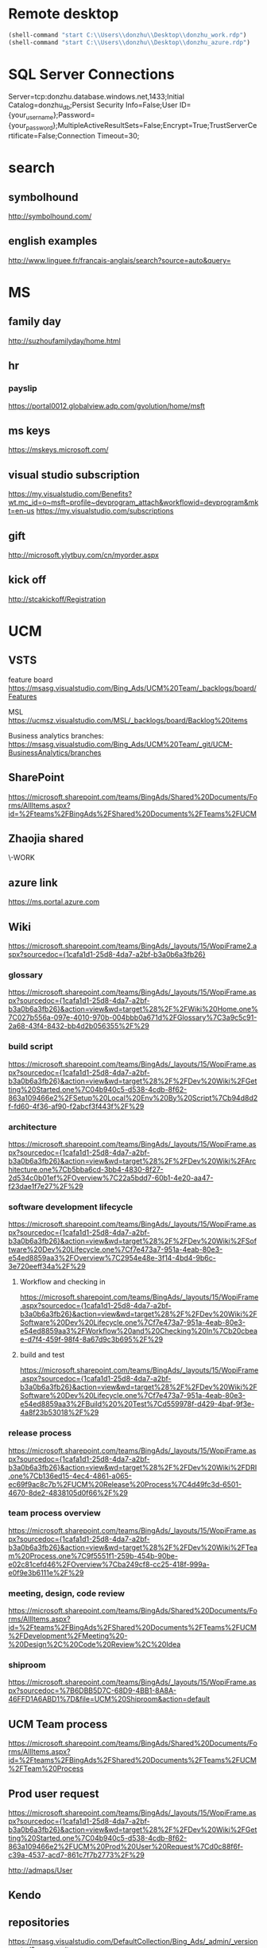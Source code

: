 * Remote desktop
  :PROPERTIES:
  :VISIBILITY: all
  :END:
#+BEGIN_SRC emacs-lisp
(shell-command "start C:\\Users\\donzhu\\Desktop\\donzhu_work.rdp")
(shell-command "start C:\\Users\\donzhu\\Desktop\\donzhu_azure.rdp")
#+END_SRC

* SQL Server Connections
Server=tcp:donzhu.database.windows.net,1433;Initial Catalog=donzhu_db;Persist Security Info=False;User ID={your_username};Password={your_password};MultipleActiveResultSets=False;Encrypt=True;TrustServerCertificate=False;Connection Timeout=30;
* search
** symbolhound
http://symbolhound.com/
** english examples
http://www.linguee.fr/francais-anglais/search?source=auto&query=

* MS
** family day
http://suzhoufamilyday/home.html
** hr
*** payslip
https://portal0012.globalview.adp.com/gvolution/home/msft

** ms keys
https://mskeys.microsoft.com/
** visual studio subscription
https://my.visualstudio.com/Benefits?wt.mc_id=o~msft~profile~devprogram_attach&workflowid=devprogram&mkt=en-us
https://my.visualstudio.com/subscriptions
** gift
http://microsoft.ylytbuy.com/cn/myorder.aspx
** kick off
http://stcakickoff/Registration

* UCM
** VSTS
feature board
https://msasg.visualstudio.com/Bing_Ads/UCM%20Team/_backlogs/board/Features 

MSL
https://ucmsz.visualstudio.com/MSL/_backlogs/board/Backlog%20items

Business analytics branches:
https://msasg.visualstudio.com/Bing_Ads/UCM%20Team/_git/UCM-BusinessAnalytics/branches

** SharePoint
https://microsoft.sharepoint.com/teams/BingAds/Shared%20Documents/Forms/AllItems.aspx?id=%2Fteams%2FBingAds%2FShared%20Documents%2FTeams%2FUCM

** Zhaojia shared
\\ZHAMA-WORK\shared
** azure link
https://ms.portal.azure.com 
** Wiki
[[https://microsoft.sharepoint.com/teams/BingAds/_layouts/15/WopiFrame2.aspx?sourcedoc={1cafa1d1-25d8-4da7-a2bf-b3a0b6a3fb26}]]
*** glossary
https://microsoft.sharepoint.com/teams/BingAds/_layouts/15/WopiFrame.aspx?sourcedoc={1cafa1d1-25d8-4da7-a2bf-b3a0b6a3fb26}&action=view&wd=target%28%2F%2FWiki%20Home.one%7C027b556a-097e-4010-970b-004bbb0a671d%2FGlossary%7C3a9c5c91-2a68-43f4-8432-bb4d2b056355%2F%29
*** build script
https://microsoft.sharepoint.com/teams/BingAds/_layouts/15/WopiFrame.aspx?sourcedoc={1cafa1d1-25d8-4da7-a2bf-b3a0b6a3fb26}&action=view&wd=target%28%2F%2FDev%20Wiki%2FGetting%20Started.one%7C04b940c5-d538-4cdb-8f62-863a109466e2%2FSetup%20Local%20Env%20By%20Script%7Cb94d8d2f-fd60-4f36-af90-f2abcf3f443f%2F%29
*** architecture
https://microsoft.sharepoint.com/teams/BingAds/_layouts/15/WopiFrame.aspx?sourcedoc={1cafa1d1-25d8-4da7-a2bf-b3a0b6a3fb26}&action=view&wd=target%28%2F%2FDev%20Wiki%2FArchitecture.one%7Cb5bba6cd-3bb4-4830-8f27-2d534c0b01ef%2FOverview%7C22a5bdd7-60b1-4e20-aa47-f23dae1f7e27%2F%29

*** software development lifecycle
https://microsoft.sharepoint.com/teams/BingAds/_layouts/15/WopiFrame.aspx?sourcedoc={1cafa1d1-25d8-4da7-a2bf-b3a0b6a3fb26}&action=view&wd=target%28%2F%2FDev%20Wiki%2FSoftware%20Dev%20Lifecycle.one%7Cf7e473a7-951a-4eab-80e3-e54ed8859aa3%2FOverview%7C2954e48e-3f14-4bd4-9b6c-3e720eeff34a%2F%29

**** Workflow and checking in
https://microsoft.sharepoint.com/teams/BingAds/_layouts/15/WopiFrame.aspx?sourcedoc={1cafa1d1-25d8-4da7-a2bf-b3a0b6a3fb26}&action=view&wd=target%28%2F%2FDev%20Wiki%2FSoftware%20Dev%20Lifecycle.one%7Cf7e473a7-951a-4eab-80e3-e54ed8859aa3%2FWorkflow%20and%20Checking%20In%7Cb20cbeae-d7f4-459f-98f4-8a67d9c3b695%2F%29

**** build and test
https://microsoft.sharepoint.com/teams/BingAds/_layouts/15/WopiFrame.aspx?sourcedoc={1cafa1d1-25d8-4da7-a2bf-b3a0b6a3fb26}&action=view&wd=target%28%2F%2FDev%20Wiki%2FSoftware%20Dev%20Lifecycle.one%7Cf7e473a7-951a-4eab-80e3-e54ed8859aa3%2FBuild%20%20Test%7Cd559978f-d429-4baf-9f3e-4a8f23b53018%2F%29

*** release process
https://microsoft.sharepoint.com/teams/BingAds/_layouts/15/WopiFrame.aspx?sourcedoc={1cafa1d1-25d8-4da7-a2bf-b3a0b6a3fb26}&action=view&wd=target%28%2F%2FDev%20Wiki%2FDRI.one%7Cb136ed15-4ec4-4861-a065-ec69f9ac8c7b%2FUCM%20Release%20Process%7C4d49fc3d-6501-4670-8de2-4838105d0f66%2F%29

*** team process overview
https://microsoft.sharepoint.com/teams/BingAds/_layouts/15/WopiFrame.aspx?sourcedoc={1cafa1d1-25d8-4da7-a2bf-b3a0b6a3fb26}&action=view&wd=target%28%2F%2FDev%20Wiki%2FTeam%20Process.one%7C9f5551f1-259b-454b-90be-e02c81cefd46%2FOverview%7Cba249cf8-cc25-418f-999a-e0f9e3b6111e%2F%29

*** meeting, design, code review
https://microsoft.sharepoint.com/teams/BingAds/Shared%20Documents/Forms/AllItems.aspx?id=%2Fteams%2FBingAds%2FShared%20Documents%2FTeams%2FUCM%2FDevelopment%2FMeeting%20-%20Design%2C%20Code%20Review%2C%20Idea

*** shiproom
https://microsoft.sharepoint.com/teams/BingAds/_layouts/15/WopiFrame.aspx?sourcedoc=%7B6DBB5D7C-68D9-4BB1-8A8A-46FFD1A6ABD1%7D&file=UCM%20Shiproom&action=default
** UCM Team process
https://microsoft.sharepoint.com/teams/BingAds/Shared%20Documents/Forms/AllItems.aspx?id=%2Fteams%2FBingAds%2FShared%20Documents%2FTeams%2FUCM%2FTeam%20Process

** Prod user request
https://microsoft.sharepoint.com/teams/BingAds/_layouts/15/WopiFrame.aspx?sourcedoc={1cafa1d1-25d8-4da7-a2bf-b3a0b6a3fb26}&action=view&wd=target%28%2F%2FDev%20Wiki%2FGetting%20Started.one%7C04b940c5-d538-4cdb-8f62-863a109466e2%2FUCM%20Prod%20User%20Request%7Cd0c88f6f-c39a-4537-acd7-861c7f7b2773%2F%29

http://admaps/User

** Kendo
** repositories
https://msasg.visualstudio.com/DefaultCollection/Bing_Ads/_admin/_versioncontrol?_a=security

*** router
http://docs.telerik.com/kendo-ui/framework/spa/router

** dev tools
\\products\PUBLIC\PRODUCTS\Developers\

** database connections
https://microsoft.sharepoint.com/teams/BingAds/_layouts/OneNote.aspx?id=%2Fteams%2FBingAds%2FShared%20Documents%2FTeams%2FUCM%2FWiki%2FUCM%20Wiki&wd=target%28Dev%20Wiki%2FArchitecture.one%7CB5BBA6CD-3BB4-4830-8F27-2D534C0B01EF%2FAzure%20Services%5C%2FMachines%7C7DF7BB2E-9C90-44D0-AD45-54D946E8FAAC%2F%29

GME permission:
https://microsoft.sharepoint.com/teams/BingAds/_layouts/OneNote.aspx?id=%2Fteams%2FBingAds%2FShared%20Documents%2FTeams%2FUCM%2FWiki%2FUCM%20Wiki&wd=target%28Teams%2FR%2BD%2FHome.one%7C05E49AF3-7CD1-461A-A705-05B80044AE42%2FRequest%20GEM%20permisson%7CA875CE2B-8229-4E1F-9D82-338C102405CF%2F%29

** DRI
https://icm.ad.msft.net/imp/v3/oncall/current
* Github
https://github.com/dongjiu/.emacs.d
https://github.com/dongjiu/tools4win

* Windows
https://stackoverflow.com/questions/21754255/cmd-command-user-name

** win 10
https://developer.microsoft.com/en-US/windows/downloads/windows-10-sdk
https://superuser.com/questions/321988/how-do-i-determine-if-my-windows-is-32-bit-or-64-bit-using-a-command

http://landinghub.visualstudio.com/visual-cpp-build-tools

** redirect stderr to null
https://stackoverflow.com/questions/4507312/how-to-redirect-stderr-to-null-in-cmd-exe

Your DOS command 2> nul

** disable cortana
https://www.pcworld.com/article/2949759/windows/killing-cortana-how-to-disable-windows-10s-info-hungry-digital-assistant.html
https://www.windowscentral.com/how-turn-cortana-and-stop-personal-data-gathering-windows-10
** cmd encoding
command chcp
https://stackoverflow.com/questions/1259084/what-encoding-code-page-is-cmd-exe-using
** telnet missing
http://www.xitongcheng.com/jiaocheng/win10_article_17405.html
** 7z command line example
https://www.dotnetperls.com/7-zip-examples

* Typescript
** backtick '`'
https://basarat.gitbooks.io/typescript/docs/template-strings.html

* emacs
** os bits
https://emacs.stackexchange.com/questions/11052/how-to-determine-operating-system-bits-32-vs-64-bit-in-elisp

** shell-command-to-string exit code
https://stackoverflow.com/questions/23299314/finding-the-exit-code-of-a-shell-command-in-elisp
** font
Chinese font
http://blog.sina.com.cn/s/blog_4d2bb0b10101272j.html
** elisp
*** system environment
https://www.gnu.org/software/emacs/manual/html_node/elisp/System-Environment.html#System-Environment
*** unhighlight region
https://stackoverflow.com/questions/7496397/about-elisps-highlight-region

*** check if a function exists
http://ergoemacs.org/emacs/elisp_check_defined.html
** hooks
https://www.gnu.org/software/emacs/manual/html_node/elisp/Standard-Hooks.html

https://www.reddit.com/r/emacs/comments/2au7t4/split_window_after_creating_frame/
** org
*** use cases
http://kitchingroup.cheme.cmu.edu/blog/2014/08/08/What-we-are-using-org-mode-for/
*** presentation
http://sachachua.com/blog/2013/04/how-to-present-using-org-mode-in-emacs/
*** add link type
http://endlessparentheses.com/use-org-mode-links-for-absolutely-anything.html

*** hide text
https://stackoverflow.com/questions/9879462/how-can-one-hide-some-text-from-being-published-by-the-org-publish-functions

*** presentation
http://jr0cket.co.uk/2013/10/create-cool-slides--Org-mode-Revealjs.html

http://orgmode.org/worg/org-tutorials/non-beamer-presentations.html#S5
*** api
https://emacs.stackexchange.com/questions/17622/how-can-i-walk-an-org-mode-tree

https://emacs.stackexchange.com/questions/35042/parsing-an-orgmode-file-with-org-element-parse-buffer
** package
https://stackoverflow.com/questions/20541322/how-to-remove-installed-elpa-package
** windows
*** png
https://stackoverflow.com/questions/2650041/emacs-under-windows-and-png-files

https://stackoverflow.com/questions/28920230/emacs-24-4-1-image-support-cant-find-libpng16-dll-binary
https://sourceforge.net/projects/ezwinports/files/libpng-1.6.12-w32-bin.zip/download

https://www.wisdomandwonder.com/article/5647/enabling-png-jpg-and-gif-in-emacs-on-windows

https://emacs.stackexchange.com/questions/5994/emacs-doesnt-display-jpeg-files-correctly
https://www.gtk.org/download/windows.php
http://www.msys2.org/
https://sourceforge.net/projects/msys2/
(cdr (assq 'png dynamic-library-alist))
(zlib-available-p)
(image-type-available-p 'png)

  To install the optional libraries, start the MSYS2 Bash window and
  type the following command:

    pacman -S PACKAGES

  where PACKAGES is the list of packages you want to install.  The
  full list is as follows:

  mingw-w64-x86_64-giflib
  mingw-w64-x86_64-gnutls
  mingw-w64-x86_64-libjpeg-turbo
  mingw-w64-x86_64-libpng
  mingw-w64-x86_64-librsvg
  mingw-w64-x86_64-libtiff
  mingw-w64-x86_64-libxml2
  mingw-w64-x86_64-xpm-nox

  You can type any subset of this list.  Once again, when asked
  whether to proceed with installation, answer Y.

** msys2
https://sourceforge.net/p/emacsbinw64/wiki/Build%20guideline%20for%20MSYS2-MinGW-w64%20system/
** sytanx highlighting source code to html
http://ergoemacs.org/emacs/elisp_htmlize.html
https://www.emacswiki.org/emacs/Htmlize

** connect to sql server
https://stackoverflow.com/questions/299512/how-do-i-connect-to-sql-server-using-emacs

** eshell redirect
echo "hello world" > #<buffer universal-greeting>

https://www.emacswiki.org/emacs/EshellRedirection

** inline image in org mode
- Image related dlls are required
- "file:" prefix is required
C-c C-x C-v

https://emacs.stackexchange.com/questions/10114/org-mode-no-images-to-display-inline
** only search visible content in org
https://emacs.stackexchange.com/questions/3929/make-isearch-skip-folded-content-in-org-mode

While using isearch you can toggle the search on invisible text with
M-s i.

** check directory exists
https://emacs.stackexchange.com/questions/34392/how-to-check-if-a-directory-exists-in-elisp/34394
file-directory-p
* .NET
** ASP.NET MVC
*** Bundle
http://www.tutorialsteacher.com/mvc/scriptbundle-mvc

*** Specify layout file:
https://stackoverflow.com/questions/5161380/how-do-i-specify-different-layouts-in-the-asp-net-mvc-3-razor-viewstart-file
*** Controller, Action
[[https://msdn.microsoft.com/en-us/library/dd410269(v=vs.100).aspx]]
*** ViewData, ViewBag
https://stackoverflow.com/questions/4705426/whats-the-difference-between-viewdata-and-viewbag
*** File
https://stackoverflow.com/questions/13983190/actionresult-returning-a-stream
https://stackoverflow.com/questions/8897458/asp-net-download-file-to-client-browser
https://stackoverflow.com/questions/186062/can-an-asp-net-mvc-controller-return-an-image
https://stackoverflow.com/questions/20508788/do-i-need-content-type-application-octet-stream-for-file-download
https://stackoverflow.com/questions/35237863/download-file-using-mvc-core

https://weblogs.asp.net/imranbaloch/custom-actionresult-aspnet5-mvc6

https://stackoverflow.com/questions/12365534/launch-download-in-the-same-tab-without-opening-new-tab-or-window-in-javascript

** C# Console UTF8
Console.OutputEncoding = Encoding.UTF8;

https://stackoverflow.com/questions/2062875/show-utf8-characters-in-console
** Format number
*** padding
https://stackoverflow.com/questions/9587819/c-sharp-padding-amount-with-zeros
https://stackoverflow.com/questions/8293392/format-decimal-value-to-string-with-leading-spaces
** Parse date
https://stackoverflow.com/questions/341175/datetime-parse-and-making-it-work-with-a-specific-format
** LINQ aggregate
https://www.dotnetperls.com/aggregate
** MEF
https://docs.microsoft.com/en-us/dotnet/framework/mef/
** delete directory
[[https://msdn.microsoft.com/en-us/library/fxeahc5f(v=vs.110).aspx]]
Directory.Delete
** delegate invocation can be simplified
https://www.andyheathershaw.uk/2016/11/delegate-invocation-can-be-simplified-c/
** unix time stamp
https://stackoverflow.com/questions/2883576/how-do-you-convert-epoch-time-in-c
** download file
[[https://msdn.microsoft.com/en-us/library/12s31dhy(v=vs.110).aspx]]
https://stackoverflow.com/questions/8897458/asp-net-download-file-to-client-browser
* SQL Server
** connection string
server vs data source
https://stackoverflow.com/questions/15025055/server-vs-data-source-in-connection-string

** randomly select rows
https://stackoverflow.com/questions/848872/select-n-random-rows-from-sql-server-table

** trusted connection
https://stackoverflow.com/questions/1250552/what-is-a-trusted-connection
** set nocount
https://docs.microsoft.com/en-us/sql/t-sql/statements/set-nocount-transact-sql
** format sqlcmd output
https://stackoverflow.com/questions/10561961/formatting-output-in-sqlcmd-mode

sqlcmd -S server -U usr -P pwd -d database
    -h -1 -s "," -W
    -Q \"select * from some_table\"
** quote string
https://docs.microsoft.com/en-us/sql/t-sql/functions/quotename-transact-sql
** insert vbinary
https://stackoverflow.com/questions/1120689/how-can-i-insert-binary-file-data-into-a-binary-sql-field-using-a-simple-insert
** .NET upload file to sql server
https://www.codeproject.com/Articles/308552/Upload-and-Download-Files-to-SQL-Servers-in-ASP-Ne
** datetime
https://stackoverflow.com/questions/1334143/datetime2-vs-datetime-in-sql-server
** varchar(max) vs text
https://stackoverflow.com/questions/834788/using-varcharmax-vs-text-on-sql-server
** sqlcmdvariable
http://sqlblog.com/blogs/jamie_thomson/archive/2012/12/10/editing-sqlcmdvariable-nodes-in-ssdt-publish-profile-files-using-msbuild.aspx
** convert vbinary
https://blogs.msdn.microsoft.com/sqltips/2008/07/02/converting-from-hex-string-to-varbinary-and-vice-versa/
https://stackoverflow.com/questions/14145904/sql-server-hex-string-to-varbinary-conversion
** read vbinary into file
https://stackoverflow.com/questions/4056050/script-to-save-varbinary-data-to-disk
http://www.jitendrazaa.com/blog/sql/sqlserver/export-documents-saved-as-blob-binary-from-sql-server/

** nvarchar vs varchar
https://stackoverflow.com/questions/144283/what-is-the-difference-between-varchar-and-nvarchar
** bulk insert
https://www.red-gate.com/simple-talk/sql/learn-sql-server/bulk-inserts-via-tsql-in-sql-server/
https://weblogs.asp.net/aghausman/saving-and-retrieving-file-using-filestream-sql-server-2008
https://stackoverflow.com/questions/7474862/insert-a-client-file-into-a-column-on-a-server-database
http://www.dotnetspark.com/kb/2052-sql-server-blob-data-net--tutorial.aspx

** large objects
http://www.developer.com/net/asp/article.php/3761486/Working-with-Binary-Large-Objects-BLOBs-Using-SQL-Server-and-ADONET.htm
** ADO.NET
*** large value
[[https://msdn.microsoft.com/en-us/library/a1904w6t(VS.80).aspx]]
*** sql server
https://docs.microsoft.com/en-us/dotnet/framework/data/adonet/ado-net-code-examples#sqlclient
*** nvarchar ado.net parameter
https://stackoverflow.com/questions/21087950/how-to-create-nvarcharmax-sqlparameter-in-c
*** like ado.net parameter
https://stackoverflow.com/questions/2589283/how-to-get-like-clause-to-work-in-ado-net-and-sql-server
** Kimball vs Inmon
http://tdan.com/data-warehouse-design-inmon-versus-kimball/20300

** tabular model
https://www.mssqltips.com/sqlservertip/2821/getting-started-with-tabular-model-in-sql-server-2012--part-1/
** MDX
*** and/or
http://www.sqlblogspot.com/2013/10/mdx-where-clause-slicer-axis-andor.html
*** more than two axes
https://stackoverflow.com/questions/380616/how-to-use-3rd-dimension-in-mdx-query-on-pages-syntax
*** hierarchy already appears in the axis0 axis
https://stackoverflow.com/questions/12964203/mdx-error-hierarchy-already-appears-in-the-axis0-axis
*** non null records
https://stackoverflow.com/questions/20569672/mdx-query-for-getting-the-non-null-value-records
*** cross join
http://www.databasejournal.com/features/mssql/article.php/10894_3334631_2/MDX-Essentials-Basic-Set-Functions-The-CrossJoin-Function.htm
https://docs.microsoft.com/en-us/sql/mdx/crossjoin-mdx
*** ampersand
http://blog-mstechnology.blogspot.jp/2010/11/pupose-of-ampersand-character-in-mdx.html
*** members, tuples, and sets
http://www.olapcube.com/mdxhelp/MembersTuplesSets.htm
** DAX
http://www.sqlservercentral.com/articles/DAX/92740/
** ADOMD.NET
*** CellSet
https://docs.microsoft.com/en-us/sql/analysis-services/multidimensional-models-adomd-net-client/retrieving-data-using-the-cellset

** data warehouse concepts
http://www.1keydata.com/datawarehousing/molap-rolap.html

** collation vs nvarchar
https://stackoverflow.com/questions/9756769/what-is-the-point-of-collations-for-nvarchar-unicode-columns

set collation
https://docs.microsoft.com/en-us/sql/relational-databases/collations/set-or-change-the-database-collation

ALTER DATABASE donzhu_db SET SINGLE_USER WITH ROLLBACK IMMEDIATE;

ALTER DATABASE donzhu_db
COLLATE SQL_Latin1_General_CP1_CS_AS;

ALTER DATABASE CURRENT COLLATE SQL_Latin1_General_CP1_CS_AS;

SQL_Latin1_General_CP1_CI_AS
SQL_Latin1_General_CP1_CS_AS

ALTER COLUMN Name VARCHAR(50)  
COLLATE SQL_Latin1_General_CP1_CS_AS 

SELECT Name 
FROM MyTable
WHERE Name = 'CASE' COLLATE SQL_Latin1_General_CP1_CI_AS -- Use case insensitive coll.

** sqlpackage.exe
https://www.mssqltips.com/sqlservertip/4759/sql-server-database-schema-synchronization-via-sqlpackageexe-and-powershell/
https://blogs.msdn.microsoft.com/azuresqldbsupport/2017/01/31/using-sqlpackage-to-import-or-export-azure-sql-db/
[[https://msdn.microsoft.com/en-us/library/hh550080(v=vs.103).aspx

https://dba.stackexchange.com/questions/53033/sqlpackage-exe-ignoring-blockonpossibledataloss]]
* Analysis Services
** tools
*** C# process cube:
Microsoft.AnalysisServices library,
https://stackoverflow.com/questions/2779077/component-for-processing-cube

https://msdn.microsoft.com/en-us/library/mt436122.aspx

https://docs.microsoft.com/en-us/sql/analysis-services/multidimensional-models/analysis-management-objects/developing-with-analysis-management-objects-amo

*** process
https://docs.microsoft.com/en-us/sql/analysis-services/multidimensional-models/tools-and-approaches-for-processing-analysis-services

https://docs.microsoft.com/en-us/sql/analysis-services/multidimensional-models/remote-processing-analysis-services

https://bpmsbi.wordpress.com/2009/12/10/7-ways-to-process-analysis-services/

Command line tool *ascmd*
[[https://msdn.microsoft.com/en-us/library/ms365187.aspx?ranMID=24542&ranEAID=TnL5HPStwNw&ranSiteID=TnL5HPStwNw-0r2NmQ83hbeueRZwkIYQ2A&tduid=(26d69e2b0588c7395d50432061afeaab)(256380)(2459594)(TnL5HPStwNw-0r2NmQ83hbeueRZwkIYQ2A)()]]
* Reveal JS
https://github.com/hakimel/reveal.js
* html
** disable href link
https://stackoverflow.com/questions/5376444/how-do-i-disable-a-href-link-in-javascript

** pop up
https://stackoverflow.com/questions/1328723/how-to-generate-a-simple-popup-using-jquery

** input remeber text
https://stackoverflow.com/questions/16444496/make-text-input-fields-remember-previously-entered-data
https://www.labnol.org/software/force-browser-to-remember-passwords/28472/
http://html.com/attributes/input-autocomplete/

** form ajax
https://stackoverflow.com/questions/5437171/with-javascript-and-ajax-do-i-still-need-the-html-form-tag-and-do-i-still-nee
** dl dt dd
http://www.w3school.com.cn/tags/tag_dl.asp
** viewport
https://www.w3schools.com/css/css_rwd_viewport.asp
** iframe show part of a page
https://stackoverflow.com/questions/3272071/iframe-to-only-show-a-certain-part-of-the-page
http://www.dimpost.com/2012/12/iframe-how-to-display-specific-part-of.html

https://stackoverflow.com/questions/8179703/how-to-create-an-iframe-using-jquery-and-display-on-page

* css
** centering
https://www.w3.org/Style/Examples/007/center.en.html
https://stackoverflow.com/questions/7720730/how-to-align-the-absolute-position-to-center
https://www.sitepoint.com/css-center-position-absolute-div/
** overflow: hidden moves text upwards
https://stackoverflow.com/questions/20566710/overflowhidden-displayinline-block-moves-text-upwards

vertical-align: bottom

Root cause: the inline-block element has height equal to its parent
and overflow: hidden causes its bottom edge to be aligned on the text
baseline of the parent. As a result the space that is available for
descenders on the text is essentially doubled.

** anchor remove underline
https://stackoverflow.com/questions/2041388/how-to-remove-the-underline-for-anchorslinks
text-decoration: none;
** <li> remove bullets
https://stackoverflow.com/questions/18028741/removing-bullets-from-unordered-list-ul
ul { list-style-type: none; }
** div takes up all vertical space
https://stackoverflow.com/questions/12443983/make-a-div-take-up-all-available-vertical-space
** inline-block unwanted space
https://stackoverflow.com/questions/5256533/a-space-between-inline-block-list-items
** table border
https://stackoverflow.com/questions/7764553/how-do-i-set-table-border-width-with-css
** table scroll bar
https://stackoverflow.com/questions/14834198/table-scroll-with-html-and-css
https://stackoverflow.com/questions/5533636/add-horizontal-scrollbar-to-html-table
** font
微软雅黑
http://www.cnblogs.com/mm2015/p/5919073.html

* life
** credit card
score
https://club.bankcomm.com/customer/index.htm
>>>>>>> Stashed changes

* javascript
** jquery
*** custom events
https://learn.jquery.com/events/introduction-to-custom-events/
*** synchronized call
https://stackoverflow.com/questions/6685249/jquery-performing-synchronous-ajax-requests

function getRemote() {
    return $.ajax({
        type: "GET",
        url: remote_url,
        async: false
    }).responseText;
}
*** each: break loop
https://stackoverflow.com/questions/1784780/how-to-break-out-of-jquery-each-loop
return false;
** jquery ui
*** Dialog
http://salman-w.blogspot.jp/2013/05/jquery-ui-dialog-examples.html

api
https://api.jqueryui.com/dialog/

close
https://stackoverflow.com/questions/2933826/how-to-close-jquery-dialog-within-the-dialog

** detecting keys
https://stackoverflow.com/questions/37557990/detecting-combination-keypresses-control-alt-shift
*** each
http://www.w3school.com.cn/jquery/traversing_each.asp
*** hide, show
https://stackoverflow.com/questions/239207/how-does-jquery-implement-hide-and-show
display: none
* openssl
** encrypt/decrypt files
https://stackoverflow.com/questions/16056135/how-to-use-openssl-to-encrypt-decrypt-files

http://www.czeskis.com/random/openssl-encrypt-file.html

** message "writing RSA key"
https://stackoverflow.com/questions/16608154/openssl-how-to-disable-writing-rsa-key-message-in-console
** expired certificate
https://stackoverflow.com/questions/5810993/expired-ssl-certificate-and-encryption
* common knowledge
** time zone
*** abbreviations
https://en.wikipedia.org/wiki/List_of_time_zone_abbreviations
*** ISO 8601
https://en.wikipedia.org/wiki/ISO_8601
* perl
** delete file
unlink
https://perlmaven.com/how-to-remove-copy-or-rename-a-file-with-perl
** catch warning
https://perlmaven.com/how-to-capture-and-save-warnings-in-perl
** DBI truncate
DBD::ODBC::st fetchrow_hashref failed: st_fetch/SQLFetch (long truncated DBI attribute LongTruncOk not set and/or LongReadLen too small) (SQL-HY000) [state was HY000 now 01004]
[Microsoft][ODBC SQL Server Driver]String data, right truncation (SQL-01004) at test_dbi.pl line 13.

https://stackoverflow.com/questions/12315397/database-fetchrow-array-failed-long-truncated-dbi-attribute

https://docstore.mik.ua/orelly/linux/dbi/ch06_02.htm

** binary file
http://www.devx.com/DevX/Tip/17116
https://stackoverflow.com/questions/9765423/open-a-file-in-binary-mode-and-verify-that-the-file-ends-with-a-specified-string
** base64
https://stackoverflow.com/questions/19658314/how-do-i-convert-a-base64-encoded-file-using-perl
https://stackoverflow.com/questions/11301854/perl-convert-image-to-base64
** read
http://www.tutorialspoint.com/perl/perl_read.htm

** append to file
https://perlmaven.com/appending-to-files
** unix timestamp
https://stackoverflow.com/questions/15064446/convert-unix-timestamp-to-a-readable-date-in-perl
** blob
https://www.experts-exchange.com/questions/26218018/Perl-Win32-ODBC-or-DBI-insert-blob-into-MSSQL-2005.html
https://stackoverflow.com/questions/3574812/insert-blob-into-ms-sql-db-using-perl-script
* GPG
** example
http://www.spywarewarrior.com/uiuc/gpg/gpg-com-4.htm
http://edoceo.com/cli/gpg

** inline gpg
http://josefsson.org/inline-openpgp-considered-harmful.html

** expiration
http://www.g-loaded.eu/2010/11/01/change-expiration-date-gpg-key/

** emacs and gpg
https://www.masteringemacs.org/article/keeping-secrets-in-emacs-gnupg-auth-sources

** org mode
https://nakkaya.com/2009/11/19/keeping-secrets-with-emacs-and-gpg/
** emacs prompts untrusted key
https://superuser.com/questions/366035/how-can-i-disable-prompt-about-trust-when-encrypting-file-with-gpg-in-emacs
* markdown
** strikethrough
https://webapps.stackexchange.com/questions/14986/strikethrough-with-github-markdown
** telecom
http://jf.189.cn/selfcenter/order.aspx
* life
** electric charge
http://www.95598.cn/person/index.shtml
* hack
** note3 n9009 root
https://www.muzisoft.com/root/93498.html
* standards
** url escape
https://www.werockyourweb.com/url-escape-characters/
* power bi
** azure analysis services
*** The server parameter must be a valid hostname or HTTP URL.
Make sure you have the latest Power BI Desktop installed.

In Power BI Desktop, make sure you are using the correct
authentication type (Organizational account).

File -> Options -> Data source settings -> Global permissions.

Then see if you spot your asazure:// data source listed.  If so, left
click it then click the Clear Permissions button.  That will cause
Power BI Desktop to prompt you for credentials next time.  This way
you can ensure you choose the proper authentication.  If your
asazure:// data source isn't there, move on to the next step.

Click Get Data and choose Analysis Services. Paste in your asazure://
into the Server textbox and check Import and click OK. On the next
screen choose the Organizational Account tab on the left. Then click
Sign in and choose an Azure Active Directory account (Organizational
account) which has permissions to your model. Then click Connect.

https://stackoverflow.com/questions/41583929/i-am-getting-an-error-while-connecting-to-azure-ssas-server-in-power-bi-through
* visual studio
** vsix
https://stackoverflow.com/questions/25906944/visual-studio-does-not-install-vsix-files
** shortcut
http://www.dofactory.com/reference/visual-studio-shortcuts
* azure
** vm
https://ms.portal.azure.com/#resource/subscriptions/98f9acc0-905d-440f-b811-bf498e235114/resourceGroups/donzhu-group/providers/Microsoft.Compute/virtualMachines/donzhuwin/overview

dongjiu.southcentralus.cloudapp.azure.com

13.84.174.115
** remote desktop - audio service is not running
https://techcommunity.microsoft.com/t5/Compute/Audio-device-not-available-on-MS-Azure-VM/td-p/67770

** data factory
*** import data factory to visual studio
Use "Cloud Explorer" in visual studio.
http://www.sqlservercentral.com/articles/Azure+Data+Factory/139478/
https://marketplace.visualstudio.com/items?itemName=MicrosoftCloudExplorer.CloudExplorerforVisualStudio2015#review-details
https://stackoverflow.com/questions/31586439/missing-azure-components-in-visual-studio-2015-server-explorer

** ping
https://superuser.com/questions/611216/cant-ping-8-8-8-8-from-virtual-machine-in-azure
** centos
http://52.187.112.52/
http://dongjiu.southeastasia.cloudapp.azure.com
https://dongjiu.southeastasia.cloudapp.azure.com

* powershell
** write-host
https://technet.microsoft.com/en-us/library/ee177031.aspx
* vsts
** variables
https://docs.microsoft.com/en-us/vsts/build-release/concepts/definitions/release/variables?tabs=batch#default-variables
* .NET Core
** download
https://www.microsoft.com/net/core#windowscmd
** doc
*** core
https://docs.microsoft.com/en-us/dotnet/core/
*** CLI
https://docs.microsoft.com/en-us/dotnet/core/tools/index?tabs=netcore2x
*** tutorial
https://docs.microsoft.com/en-us/dotnet/core/tutorials/
*** deployment
https://docs.microsoft.com/en-us/dotnet/core/deploying/index
https://docs.microsoft.com/en-us/aspnet/core/publishing/?tabs=aspnetcore2x
https://docs.microsoft.com/en-us/dotnet/core/deploying/deploy-with-cli

$ dotnet publish -c Release -r centos-x64

*** Kestrel
https://docs.microsoft.com/en-us/aspnet/core/fundamentals/servers/kestrel?tabs=aspnetcore2x
*** bower
https://docs.microsoft.com/en-us/aspnet/core/client-side/bower
** CLI cheatsheet
https://carlos.mendible.com/2017/09/21/net-core-cli-and-msbuild-cheat-sheet/
** project structure
http://www.tutorialsteacher.com/core/aspnet-core-application-project-structure
** directory structure of published apps
https://docs.microsoft.com/en-us/aspnet/core/hosting/directory-structure
** serving static files
http://www.tutorialsteacher.com/core/aspnet-core-static-file
** middleware
http://www.tutorialsteacher.com/core/aspnet-core-middleware
** dependency injection
http://www.tutorialsteacher.com/core/dependency-injection-in-aspnet-core
** environment
http://www.tutorialsteacher.com/core/aspnet-core-environment-variable
https://andrewlock.net/how-to-set-the-hosting-environment-in-asp-net-core/

*** launchSettings.json
used by Visual Studio
https://exceptionnotfound.net/working-with-environments-and-launch-settings-in-asp-net-core/
https://codeopinion.com/environment-variables-asp-net-core/

** Configuration
appSettings.json
https://docs.microsoft.com/en-us/aspnet/core/fundamentals/configuration?tabs=basicconfiguration

  <ItemGroup>
    <PackageReference Include="Microsoft.Extensions.Configuration.Json" Version="1.1.2" />
  </ItemGroup>

** bundle
https://docs.microsoft.com/en-us/aspnet/core/client-side/bundling-and-minification

** centos self-contained app
Failed to load xxx, error: libunwind.so.8: cannot open shared object file: No such file or directory
Failed to bind to CoreCLR at '/home/ikriv/bin/dnc/libcoreclr.so'

https://docs.microsoft.com/en-us/dotnet/core/linux-prerequisites?tabs=netcore2x
http://www.ikriv.com/blog/?p=2438

sudo yum update
sudo yum install libunwind libicu

;; sudo yum install dotnet-sdk-2.0.0

** use nginx
https://docs.microsoft.com/en-us/aspnet/core/publishing/linuxproduction?tabs=aspnetcore2x

** ASP.NET Core
https://docs.microsoft.com/en-us/aspnet/core/

*** RenderSection
https://stackoverflow.com/questions/23327578/what-is-rendersection-in-asp-net-mvc
** code generation
https://docs.microsoft.com/en-us/visualstudio/modeling/code-generation-and-t4-text-templates

https://stackoverflow.com/questions/27986147/target-not-running-when-using-beforetargets-build-on-build-server

https://stackoverflow.com/questions/2855713/what-is-the-difference-between-dependsontargets-and-aftertargets
** msbuild targets reference
https://msdn.microsoft.com/en-us/library/7z253716.aspx
https://msdn.microsoft.com/en-us/library/microsoft.build.tasks.aspx
*** dotnet core csproj
https://docs.microsoft.com/en-us/dotnet/core/tools/csproj
*** Message not shown
https://stackoverflow.com/questions/7557562/how-do-i-get-the-message-msbuild-task-to-shows-up-in-the-visual-studio-project
https://social.msdn.microsoft.com/Forums/vstudio/en-US/e546ebd5-0fbd-4cda-acc6-2964698031ab/displaying-console-message-with-the-message-command?forum=msbuild

<Message Importance="High" Text="+++ Justin Dearing +++" />

dotnet build -v n
dotnet build --verbosity normal

*** newline in Message
https://stackoverflow.com/questions/2459994/is-there-a-way-to-print-a-new-line-when-using-message
%0a
*** MSBuild
https://msdn.microsoft.com/en-us/library/z7f65y0d.aspx
*** Exec
https://msdn.microsoft.com/en-us/library/x8zx72cd.aspx
** https
https://docs.microsoft.com/en-us/aspnet/core/security/enforcing-ssl
** WebListener
https://docs.microsoft.com/en-us/aspnet/core/fundamentals/servers/weblistener
** password hashing
https://docs.microsoft.com/en-us/aspnet/core/security/data-protection/introduction
https://www.nuget.org/packages/Microsoft.AspNetCore.DataProtection/
https://docs.microsoft.com/en-us/aspnet/core/security/data-protection/consumer-apis/password-hashing

Install-Package Microsoft.AspNetCore.DataProtection -Version 2.0.0 

https://en.wikipedia.org/wiki/PBKDF2
http://www.c-sharpcorner.com/article/hashing-passwords-in-net-core-with-tips/

** mvc
https://docs.microsoft.com/en-us/aspnet/core/mvc/overview
* C#
** expression bodied members (=> in member declarations)
https://docs.microsoft.com/en-us/dotnet/csharp/programming-guide/statements-expressions-operators/expression-bodied-members

* shell
** execute remote script
https://stackoverflow.com/questions/305035/how-to-use-ssh-to-run-a-shell-script-on-a-remote-machine

ssh root@MachineB 'bash -s' < local_script.sh

** keep process alive when logging out ssh
https://askubuntu.com/questions/8653/how-to-keep-processes-running-after-ending-ssh-session
https://en.wikipedia.org/wiki/Nohup
nohup
tmux
** auto deploy web app
#+BEGIN_SRC bash
#!/usr/bin/env sh
kill `ps | perl -ne 'print $1 if /(\d+).*dongjiu_web/'` &&
rm -r publish &&
unzip publish.zip &&
cd publish &&
chmod +x dongjiu_web &&
nohup ./dongjiu_web &
#+END_SRC

* CentOS
** centos version
https://linuxconfig.org/how-to-check-centos-version
$ hostnamectl
$ rpm --query centos-release
** nginx
https://www.digitalocean.com/community/tutorials/how-to-install-nginx-on-centos-7

http://nginx.org/en/docs/beginners_guide.html

$ sudo systemctl start nginx.service
$ sudo systemctl status nginx.service

*** log
https://www.digitalocean.com/community/tutorials/how-to-configure-logging-and-log-rotation-in-nginx-on-an-ubuntu-vps
/var/log/nginx/access.log
/var/log/nginx/error.log

*** proxy_pass, permission denied
https://stackoverflow.com/questions/25235453/nginx-proxy-server-localhost-permission-denied
$ sudo /usr/sbin/setsebool httpd_can_network_connect true 

** ftp
https://stackoverflow.com/questions/16727217/how-can-i-access-ftp-to-centos

$ sudo yum install vsftpd
$ sudo service vsftpd start

check:
$ netstat -an | grep 21
$ netstat -an | grep 22
** file transfer
http://www.server-world.info/en/note?os=CentOS_7&p=ssh&f=2
https://stackoverflow.com/questions/29789364/upload-files-to-centos

*** scp
$ scp ./test.txt cent@www.srv.world:~/ 
$ scp cent@www.srv.world:/home/cent/test.txt ./test.txt

$ scp publish.zip donzhu@dongjiu.southeastasia.cloudapp.azure.com:~/publish.zip

folder:
$ scp -r user@your.server.example.com:/path/to/foo /home/user/Desktop/

$ scp -r donzhu@dongjiu.southeastasia.cloudapp.azure.com:~/nginxconf nginxconf

$ scp -r /c/Users/donzhu/Documents/programming/dongjiu_web/bin/Release/netcoreapp2.0/centos-x64/publish/ donzhu@dongjiu.southeastasia.cloudapp.azure.com:~/dongjiuweb

*** sftp
$ sftp cent@www.srv.world 
sftp> 
# show current directory on remote server
sftp> pwd
Remote working directory: /home/cent 
# show current directory on local server
sftp> !pwd
/home/redhat 
# show files in current directory on FTP server
sftp> ls -l
drwxrwxr-x    2 cent     cent            6 Jul 29 21:33 public_html
-rw-rw-r--    1 cent     cent           10 Jul 28 22:53 test.txt
# show files in current directory on local server
sftp> !ls -l
total 4
-rw-rw-r-- 1 redhat redhat 10 Jul 29 21:31 test.txt
# change directory
sftp> cd public_html
sftp> pwd
Remote working directory: /home/cent/public_html 
# upload a file to remote server
sftp> put test.txt redhat.txt
Uploading test.txt to /home/cent/redhat.txt
test.txt 100% 10 0.0KB/s 00:00
sftp> ls -l
drwxrwxr-x    2 cent     cent            6 Jul 29 21:33 public_html
-rw-rw-r--    1 cent     cent           10 Jul 29 21:39 redhat.txt
-rw-rw-r--    1 cent     cent           10 Jul 28 22:53 test.txt
# upload some files to remote server
sftp> put *.txt
Uploading test.txt to /home/cent/test.txt
test.txt 100% 10 0.0KB/s 00:00
Uploading test2.txt to /home/cent/test2.txt
test2.txt 100% 0 0.0KB/s 00:00
sftp> ls -l
drwxrwxr-x    2 cent     cent            6 Jul 29 21:33 public_html
-rw-rw-r--    1 cent     cent           10 Jul 29 21:39 redhat.txt
-rw-rw-r--    1 cent     cent           10 Jul 29 21:45 test.txt
-rw-rw-r--    1 cent     cent           10 Jul 29 21:46 test2.txt
# download a file from remote server
sftp> get test.txt
Fetching /home/cent/test.txt to test.txt
/home/cent/test.txt 100% 10 0.0KB/s 00:00 
# download some files from remote server
sftp> get *.txt
Fetching /home/cent/redhat.txt to redhat.txt
/home/cent/redhat.txt 100% 10 0.0KB/s 00:00
Fetching /home/cent/test.txt to test.txt
/home/cent/test.txt 100% 10 0.0KB/s 00:00
Fetching /home/cent/test2.txt to test2.txt
/home/cent/test2.txt 100% 10 0.0KB/s 00:00
# create a directory on remote server
sftp> mkdir testdir
sftp> ls -l
drwxrwxr-x    2 cent     cent            6 Jul 29 21:33 public_html
-rw-rw-r--    1 cent     cent           10 Jul 29 21:39 redhat.txt
-rw-rw-r--    1 cent     cent           10 Jul 29 21:45 test.txt
-rw-rw-r--    1 cent     cent           10 Jul 29 21:46 test2.txt
drwxrwxr-x    2 cent     cent            6 Jul 29 21:53 testdir
# delete a directory on remote server
sftp> rmdir testdir
rmdir ok, `testdir' removed
sftp> ls -l
drwxrwxr-x    2 cent     cent            6 Jul 29 21:33 public_html
-rw-rw-r--    1 cent     cent           10 Jul 29 21:39 redhat.txt
-rw-rw-r--    1 cent     cent           10 Jul 29 21:45 test.txt
-rw-rw-r--    1 cent     cent           10 Jul 29 21:46 test2.txt
# delete a file on remote server
sftp> rm test2.txt
Removing /home/cent/test2.txt
sftp> ls -l
drwxrwxr-x    2 cent     cent            6 Jul 29 21:33 public_html
-rw-rw-r--    1 cent     cent           10 Jul 29 21:39 redhat.txt
-rw-rw-r--    1 cent     cent           10 Jul 29 21:45 test.txt
# execute commands with "![command]"
sftp> !cat /etc/passwd
root:x:0:0:root:/root:/bin/bash
bin:x:1:1:bin:/bin:/sbin/nologin
...
...
redhat:x:1001:1001::/home/redhat:/bin/bash
# exit
sftp> quit
221 Goodbye.
*** curl
$ curl ftps://waws-prod-sn1-149.ftp.azurewebsites.windows.net -u dongjiuweb\\donzhu

$ find mydir -type f -exec curl -u xxx:psw --ftp-create-dirs -T {} ftp://192.168.1.158/public/demon_test/{} \;
** firewall
https://wiki.centos.org/HowTos/Network/IPTables
https://www.liquidweb.com/kb/how-to-start-and-enable-firewalld-on-centos-7/
http://ask.xmodulo.com/open-port-firewall-centos-rhel.html

** https
http://nginx.org/en/docs/http/configuring_https_servers.html

https://www.digitalocean.com/community/tutorials/how-to-configure-nginx-with-ssl-as-a-reverse-proxy-for-jenkins

https://www.centos.bz/2011/12/nginx-ssl-https-support/

https://stackoverflow.com/questions/9380403/what-does-ssl-ctx-use-privatekey-file-problems-getting-password-error-indica

https://www.cyberciti.biz/faq/linux-unix-nginx-redirect-all-http-to-https/
https://www.bjornjohansen.no/redirect-to-https-with-nginx
https://serverfault.com/questions/186896/nginx-redirecting-to-localhost
** tips
$ sudo systemctl restart nginx
$ sudo vi .../error.log

refresh browser: ctrl + F5
** install git
http://www.cnblogs.com/yesicoo/p/4873729.html
$ sudo yum install git
* ping
** port
https://serverfault.com/questions/309357/ping-a-specific-port
nmap -p 80 example.com
* software engineering
** release life cycle
https://en.wikipedia.org/wiki/Software_release_life_cycle
* others
http://www.dytt8.net/
http://ishare.iask.sina.com.cn/
https://www.amazon.cn/
http://www.amazon.com/
https://leetcode.com/problemset/algorithms/
http://www.95598.cn/person/as/index.shtml
[[https://wx.qq.com/][weixin]]
* git
** gitignore syntax
https://stackoverflow.com/questions/8527597/how-do-i-ignore-files-in-a-directory-in-git
** push denied
http://blog.sina.com.cn/s/blog_5dc29fcc01011hvr.html
http://www.cnblogs.com/abeen/archive/2010/06/17/1759496.html

.gitconfig

[receive]
    denyCurrentBranch = ignore

** install latest git
https://stackoverflow.com/questions/21820715/how-to-install-latest-version-of-git-on-centos-6-x-7-x
$ yum install http://opensource.wandisco.com/centos/6/git/x86_64/wandisco-git-release-6-1.noarch.rpm
$ yum install git

** bare
https://stackoverflow.com/questions/7632454/how-do-you-use-git-bare-init-repository

https://stackoverflow.com/questions/8883081/git-how-to-change-a-bare-to-a-shared-repo

https://stackoverflow.com/questions/2199897/how-to-convert-a-normal-git-repository-to-a-bare-one

https://stackoverflow.com/questions/1764380/push-to-a-non-bare-git-repository
